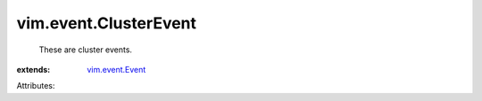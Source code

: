 .. _vim.event.Event: ../../vim/event/Event.rst


vim.event.ClusterEvent
======================
  These are cluster events.
:extends: vim.event.Event_

Attributes:
